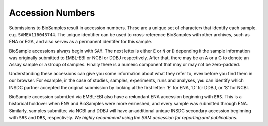 Accession Numbers
=================

Submissions to BioSamples result in accession numbers. These are a unique set of characters that identify each sample. e.g. ``SAMEA116043744``.
The unique identifier can be used to cross-reference BioSamples with other archives, such as ENA or EGA, and also serves as a permanent identifer for this sample.

BioSample accessions always begin with ``SAM``. The next letter is either ``E`` or ``N`` or ``D`` depending if the sample information was originally submitted to EMBL-EBI or NCBI or DDBJ respectively. After that, there may be an A or a G to denote an Assay sample or a Group of samples. Finally there is a numeric component that may or may not be zero-padded.

Understanding these accessions can give you some information about what they refer to, even before you find them in our browser. For example, in the case of studies, samples, experiments, runs and analyses, you can identify which INSDC partner accepted the original submission by looking at the first letter: ‘E’ for ENA, ‘D’ for DDBJ, or ‘S’ for NCBI.

.. figure:: ../images/example_accession.png
    :caption: Example ``SAM`` and ``ERS`` accession.

BioSample accession submitted via EMBL-EBI also have a redundant ENA accession beginning with ``ERS``. This is a historical holdover when ENA and BioSamples were more enmeshed, and every sample was submitted through ENA. Similarly, samples submitted via NCBI and DDBJ will have an additional unique INSDC secondary accession beginning with ``SRS`` and ``DRS``, respectively. *We highly recommend using the SAM accession for reporting and publications.*
